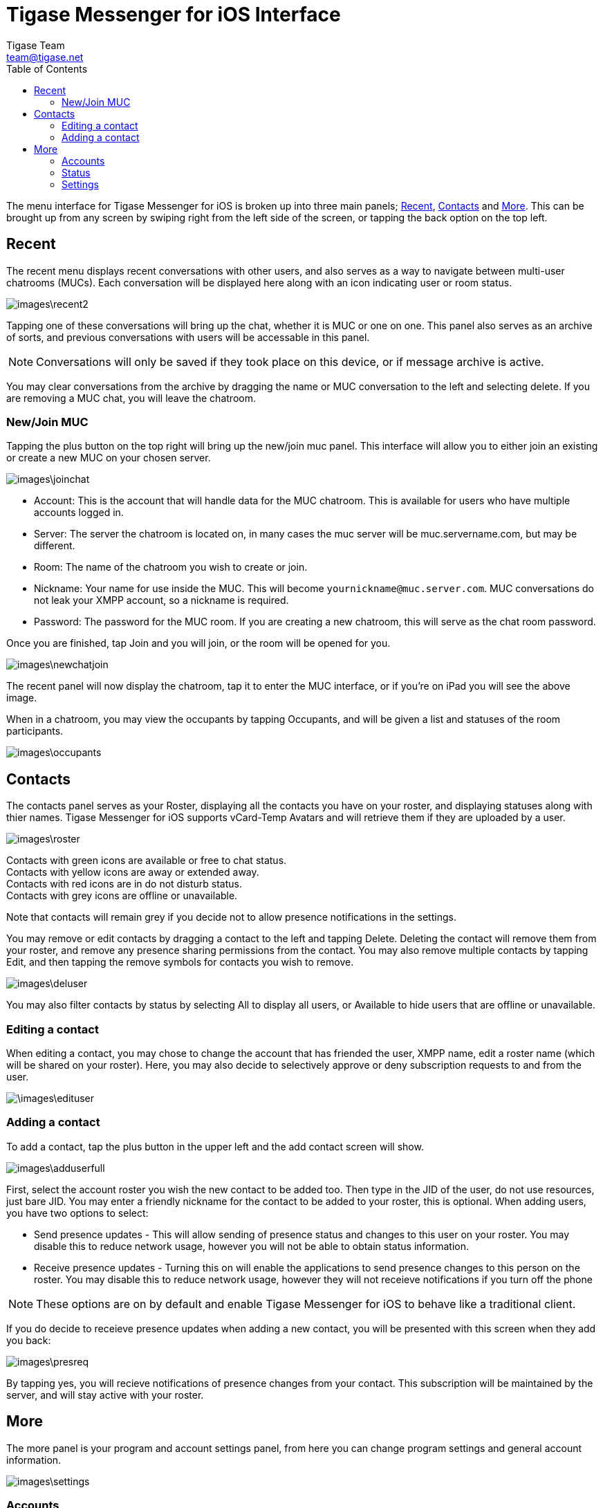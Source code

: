 = Tigase Messenger for iOS Interface
Tigase Team <team@tigase.net>
:toc:
:numbered:
:website: http://tigase.net
:Date: 2017-04-10

The menu interface for Tigase Messenger for iOS is broken up into three main panels; xref:recent[Recent], xref:contacts[Contacts] and xref:more[More].  This can be brought up from any screen by swiping right from the left side of the screen, or tapping the back option on the top left.

[recent]
== Recent
The recent menu displays recent conversations with other users, and also serves as a way to navigate between multi-user chatrooms (MUCs).  Each conversation will be displayed here along with an icon indicating user or room status.

image::images\recent2.PNG[]

Tapping one of these conversations will bring up the chat, whether it is MUC or one on one.  This panel also serves as an archive of sorts, and previous conversations with users will be accessable in this panel.

NOTE: Conversations will only be saved if they took place on this device, or if message archive is active.

You may clear conversations from the archive by dragging the name or MUC conversation to the left and selecting delete. If you are removing a MUC chat, you will leave the chatroom.

=== New/Join MUC
Tapping the plus button on the top right will bring up the new/join muc panel.  This interface will allow you to either join an existing or create a new MUC on your chosen server.

image::images\joinchat.PNG[]

- Account: This is the account that will handle data for the MUC chatroom. This is available for users who have multiple accounts logged in.

- Server: The server the chatroom is located on, in many cases the muc server will be muc.servername.com, but may be different.

- Room: The name of the chatroom you wish to create or join.

- Nickname: Your name for use inside the MUC. This will become `yournickname@muc.server.com`.  MUC conversations do not leak your XMPP account, so a nickname is required.

- Password: The password for the MUC room.  If you are creating a new chatroom, this will serve as the chat room password.

Once you are finished, tap Join and you will join, or the room will be opened for you.

image::images\newchatjoin.png[]

The recent panel will now display the chatroom, tap it to enter the MUC interface, or if you're on iPad you will see the above image.

When in a chatroom, you may view the occupants by tapping Occupants, and will be given a list and statuses of the room participants.

image::images\occupants.PNG[]

[contacts]
== Contacts
The contacts panel serves as your Roster, displaying all the contacts you have on your roster, and displaying statuses along with thier names.  Tigase Messenger for iOS supports vCard-Temp Avatars and will retrieve them if they are uploaded by a user.

image::images\roster.PNG[]

Contacts with green icons are available or free to chat status. +
Contacts with yellow icons are away or extended away. +
Contacts with red icons are in do not disturb status. +
Contacts with grey icons are offline or unavailable. +

Note that contacts will remain grey if you decide not to allow presence notifications in the settings.

You may remove or edit contacts by dragging a contact to the left and tapping Delete.
Deleting the contact will remove them from your roster, and remove any presence sharing permissions from the contact.  You may also remove multiple contacts by tapping Edit, and then tapping the remove symbols for contacts you wish to remove.

image::images\deluser.PNG[]

You may also filter contacts by status by selecting All to display all users, or Available to hide users that are offline or unavailable.

=== Editing a contact
When editing a contact, you may chose to change the account that has friended the user, XMPP name, edit a roster name (which will be shared on your roster).
Here, you may also decide to selectively approve or deny subscription requests to and from the user.

image::\images\edituser.png[]

=== Adding a contact
To add a contact, tap the plus button in the upper left and the add contact screen will show.

image::images\adduserfull.PNG[]

First, select the account roster you wish the new contact to be added too. Then type in the JID of the user, do not use resources, just bare JID.  You may enter a friendly nickname for the contact to be added to your roster, this is optional.
When adding users, you have two options to select:

- Send presence updates - This will allow sending of presence status and changes to this user on your roster.  You may disable this to reduce network usage, however you will not be able to obtain status information.
- Receive presence updates - Turning this on will enable the applications to send presence changes to this person on the roster. You may disable this to reduce network usage, however they will not receieve notifications if you turn off the phone

NOTE: These options are on by default and enable Tigase Messenger for iOS to behave like a traditional client.

If you do decide to receieve presence updates when adding a new contact, you will be presented with this screen when they add you back:

image::images\presreq.PNG[]

By tapping yes, you will recieve notifications of presence changes from your contact.  This subscription will be maintained by the server, and will stay active with your roster.

[more]
== More
The more panel is your program and account settings panel, from here you can change program settings and general account information.

image::images\settings.PNG[]

=== Accounts
This will list your current accounts, if an avatar has been defined for the account, it will show on the left side but by default the Tigase logo will be used.
If you wish to remove an account, swipe left and select Delete.  You will be asked for a confirmation whether you want to remove it from the application, and if the server supports it, you may delete it from the server removing roster, presence subscriptions, and potentially saved history.

image::images\Delacct.PNG[]

WARNING: Deleting your account from the server is a permanent and non-reversible action.

You may also add multiple XMPP accounts from this screen.  The add account screen looks identical to the one seen in the xref:existing[existing account] section.

=== Status
Below accounts is a status setting for all connected and online accounts.

image::images\status.PNG[]

To save data usage, your account status will be managed automatically using the following rules by default
|===

|Status | Behavior

|Online | Application has focus on the device.

|Away / XA | Application is running in the background.

|Offline | Application is killed or disconnected.  If the device is turned off for a period of time, this will also set status to offline.

|===

However, you may override this logic by tapping Automatic and selecting a status manually.

image::images\setstatus.png[]

==== Show tag
Underneath is a blank space where you can set your show tag

Editing this text section will change the `<show>` tags in your status.  Once you press OK, your new show tag will display.

image::images\statusset.png[]


[settings]
=== Settings
Below are settings for the operation and behavior of the application.

==== Chats
*List of Messages*

- Lines of preview: +
  Sets the lines of preview text to keep within the chat window without using internal or message archive. +

- Sorting: +
  Allows sorting of recent messages by Time, or by status and time (with unavailable resources at the bottom). +

*Messages*

- Send messages on return: +
  If you are offline or away from connection, messages may be resent when you are back online or back in connection if this option is checked. +

- Clear chat on close: +
  If this is enabled, when you close chats from the recent screen, all local history on the device will be deleted.  This does not affect operation of offline or server-stored message archives. +

- Message carbons: +
  Enables or disables message carbons to deliver to all resources.  This is on by default, however some servers may not support this. +

- Request delivery receipts: +
  Whether or not to request delivery receipts of messages sent. +

*Attachments*

- File sharing via HTTP: +
  This setting turns on the use of HTTP file sharing using the application.  The server you are connected too must support this component to endble this option.

- Simplified link to HTTP file: +
  This creates a simplified link to the file after uploading rather than directly sending the file.  This may be useful for intermittant communications. +

- Max image preview size: +
  Sets the maximum size of image previews to download before fully downloading files.  Setting this at 0 pevents previews from retriving files. +

- Clear cache: +
  This clears the devices cache of all downloaded and saved files retrieved from HTTP upload component. +

==== Contacts
*Display*

- Contacts in groups: +
  Allows contacts to be displayed in groups as defined by the roster.  Disabling this will show contacts in a flat organization. +

- "Hidden" group: +
  Whether or not to display contacts that are added to the "hidden" group. +

*General*

- Auto-authorize contacts: +
  Selecting this will automatically request subscription to users added to contacts. +

==== Notifications

This section has one option: Whether to accept notifications from unknown.  If left disabled, notifications from unknown sources (including server administrators) will not be sent to the native notification section of the device.  Instead, you will have to see them under the Recent menu.
